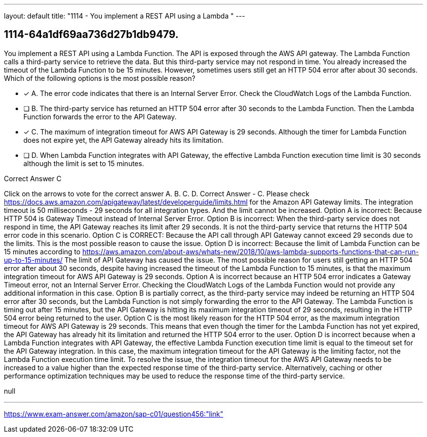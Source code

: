 ---
layout: default 
title: "1114 - You implement a REST API using a Lambda "
---


[.question]
== 1114-64a1df69aa736d27b1db9479.


****

[.query]
--
You implement a REST API using a Lambda Function.
The API is exposed through the AWS API gateway.
The Lambda Function calls a third-party service to retrieve the data.
But this third-party service may not respond in time.
You already increased the timeout of the Lambda Function to be 15 minutes.
However, sometimes users still get an HTTP 504 error after about 30 seconds.
Which of the following options is the most possible reason?


--

[.list]
--
* [*] A. The error code indicates that there is an Internal Server Error. Check the CloudWatch Logs of the Lambda Function.
* [ ] B. The third-party service has returned an HTTP 504 error after 30 seconds to the Lambda Function. Then the Lambda Function forwards the error to the API Gateway.
* [*] C. The maximum of integration timeout for AWS API Gateway is 29 seconds. Although the timer for Lambda Function does not expire yet, the API Gateway already hits its limitation.
* [ ] D. When Lambda Function integrates with API Gateway, the effective Lambda Function execution time limit is 30 seconds although the limit is set to 15 minutes.

--
****

[.answer]
Correct Answer  C

[.explanation]
--
Click on the arrows to vote for the correct answer
A.
B.
C.
D.
Correct Answer - C.
Please check https://docs.aws.amazon.com/apigateway/latest/developerguide/limits.html for the Amazon API Gateway limits.
The integration timeout is 50 milliseconds - 29 seconds for all integration types.
And the limit cannot be increased.
Option A is incorrect: Because HTTP 504 is Gateway Timeout instead of Internal Server Error.
Option B is incorrect: When the third-party service does not respond in time, the API Gateway reaches its limit after 29 seconds.
It is not the third-party service that returns the HTTP 504 error code in this scenario.
Option C is CORRECT: Because the API call through API Gateway cannot exceed 29 seconds due to the limits.
This is the most possible reason to cause the issue.
Option D is incorrect: Because the limit of Lambda Function can be 15 minutes according to https://aws.amazon.com/about-aws/whats-new/2018/10/aws-lambda-supports-functions-that-can-run-up-to-15-minutes/
The limit of API Gateway has caused the issue.
The most possible reason for users still getting an HTTP 504 error after about 30 seconds, despite having increased the timeout of the Lambda Function to 15 minutes, is that the maximum integration timeout for AWS API Gateway is 29 seconds.
Option A is incorrect because an HTTP 504 error indicates a Gateway Timeout error, not an Internal Server Error. Checking the CloudWatch Logs of the Lambda Function would not provide any additional information in this case.
Option B is partially correct, as the third-party service may indeed be returning an HTTP 504 error after 30 seconds, but the Lambda Function is not simply forwarding the error to the API Gateway. The Lambda Function is timing out after 15 minutes, but the API Gateway is hitting its maximum integration timeout of 29 seconds, resulting in the HTTP 504 error being returned to the user.
Option C is the most likely reason for the HTTP 504 error, as the maximum integration timeout for AWS API Gateway is 29 seconds. This means that even though the timer for the Lambda Function has not yet expired, the API Gateway has already hit its limitation and returned the HTTP 504 error to the user.
Option D is incorrect because when a Lambda Function integrates with API Gateway, the effective Lambda Function execution time limit is equal to the timeout set for the API Gateway integration. In this case, the maximum integration timeout for the API Gateway is the limiting factor, not the Lambda Function execution time limit.
To resolve the issue, the integration timeout for the AWS API Gateway needs to be increased to a value higher than the expected response time of the third-party service. Alternatively, caching or other performance optimization techniques may be used to reduce the response time of the third-party service.
--

[.ka]
null

'''



https://www.exam-answer.com/amazon/sap-c01/question456:"link"


